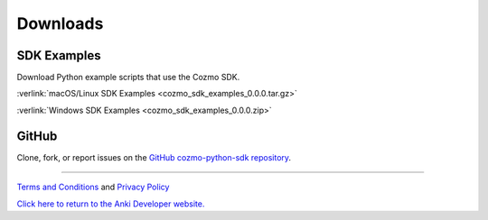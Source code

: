#########
Downloads
#########

------------
SDK Examples
------------

Download Python example scripts that use the Cozmo SDK.

:verlink:`macOS/Linux SDK Examples <cozmo_sdk_examples_0.0.0.tar.gz>`

:verlink:`Windows SDK Examples <cozmo_sdk_examples_0.0.0.zip>`

------
GitHub
------

Clone, fork, or report issues on the `GitHub cozmo-python-sdk repository <https://github.com/anki/cozmo-python-sdk>`_.

----

`Terms and Conditions <https://www.anki.com/en-us/company/terms-and-conditions>`_ and `Privacy Policy <https://www.anki.com/en-us/company/privacy>`_

`Click here to return to the Anki Developer website. <http://developer.anki.com>`_
